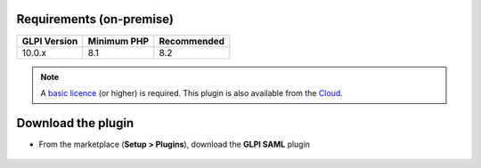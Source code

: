 Requirements (on-premise)
-------------------------

============ =========== ===========
GLPI Version Minimum PHP Recommended
============ =========== ===========
10.0.x       8.1         8.2
============ =========== ===========

.. note::
   A `basic licence <https://services.glpi-network.com/#offers>`_ (or higher) is required. This plugin is also available from the `Cloud <https://glpi-network.cloud/fr/>`_.


Download the plugin
-------------------

-  From the marketplace (**Setup > Plugins**), download the **GLPI SAML** plugin

.. figure:: images/download-plugin.png
   :alt: install the plugin
